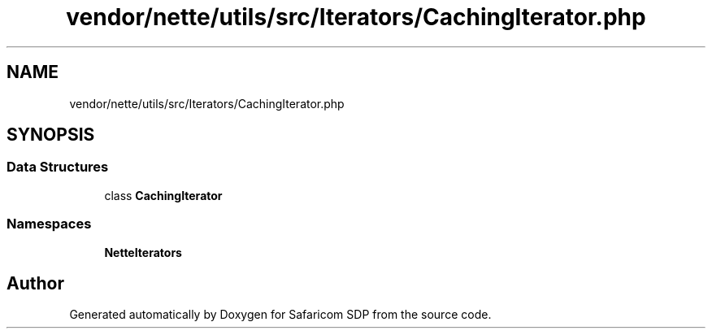 .TH "vendor/nette/utils/src/Iterators/CachingIterator.php" 3 "Sat Sep 26 2020" "Safaricom SDP" \" -*- nroff -*-
.ad l
.nh
.SH NAME
vendor/nette/utils/src/Iterators/CachingIterator.php
.SH SYNOPSIS
.br
.PP
.SS "Data Structures"

.in +1c
.ti -1c
.RI "class \fBCachingIterator\fP"
.br
.in -1c
.SS "Namespaces"

.in +1c
.ti -1c
.RI " \fBNette\\Iterators\fP"
.br
.in -1c
.SH "Author"
.PP 
Generated automatically by Doxygen for Safaricom SDP from the source code\&.
